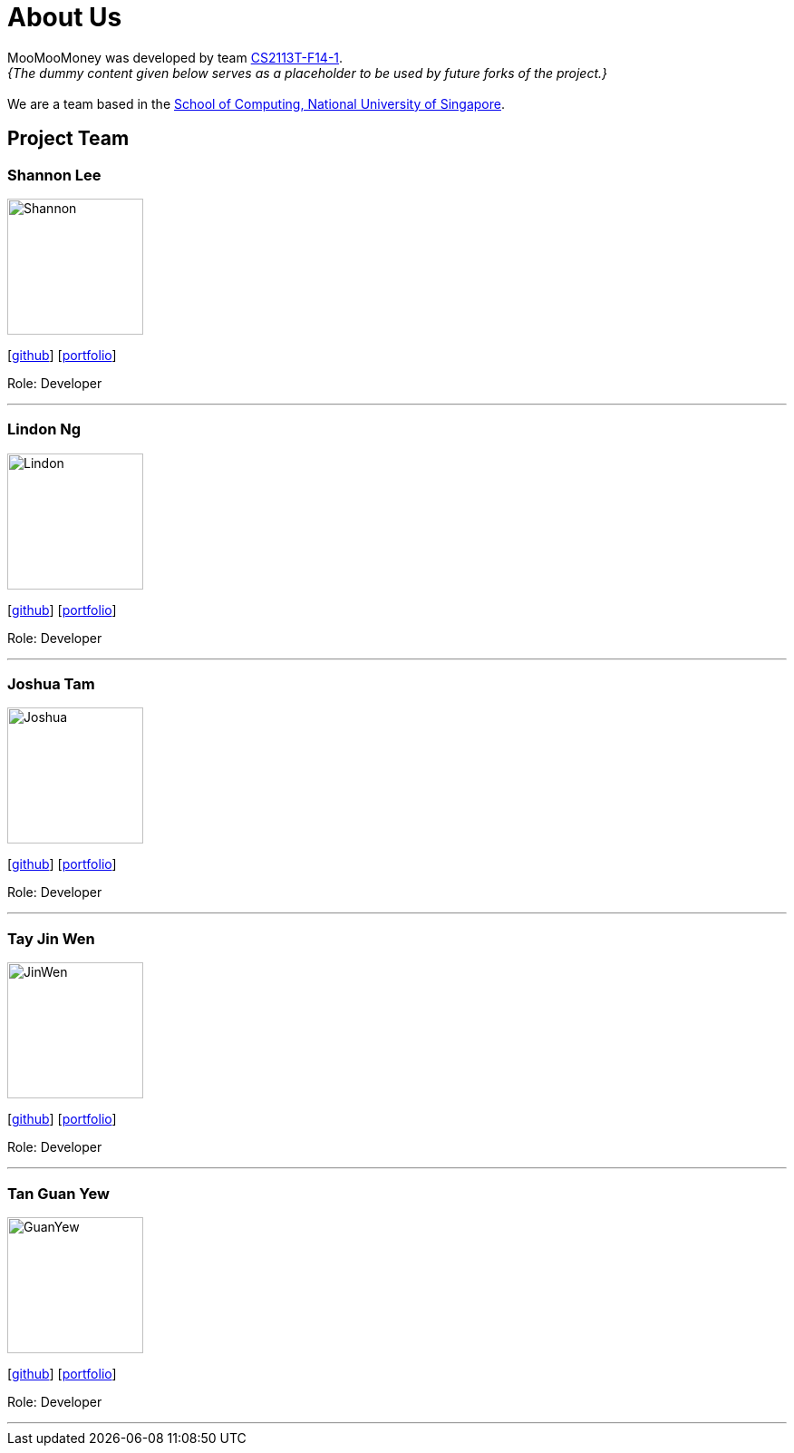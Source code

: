 = About Us
:site-section: AboutUs
:relfileprefix: team/
:imagesDir: images
:stylesDir: stylesheets

MooMooMoney was developed by team https://github.com/AY1920S1-CS2113T-F14-1[CS2113T-F14-1]. +
_{The dummy content given below serves as a placeholder to be used by future forks of the project.}_ +
{empty} +
We are a team based in the http://www.comp.nus.edu.sg[School of Computing, National University of Singapore].

== Project Team

=== Shannon Lee
image::Shannon.jpg[width="150", align="left"]
{empty}[https://github.com/shannonlee98[github]] [<<johndoe#, portfolio>>]

Role: Developer

'''

=== Lindon Ng
image::Lindon.jpg[width="150", align="left"]
{empty}[http://github.com/Greatnest[github]] [<<johndoe#, portfolio>>]

Role: Developer

'''

=== Joshua Tam
image::Joshua.JPG[width="150", align="left"]
{empty}[http://github.com/JOSHTAM[github]] [<<johndoe#, portfolio>>]

Role: Developer

'''

=== Tay Jin Wen
image::JinWen.jpg[width="150", align="left"]
{empty}[http://github.com/jinwentay[github]] [<<johndoe#, portfolio>>]

Role: Developer

'''

=== Tan Guan Yew
image::GuanYew.jpg[width="150", align="left"]
{empty}[http://github.com/guanyewtan[github]] [<<johndoe#, portfolio>>]

Role: Developer

'''
